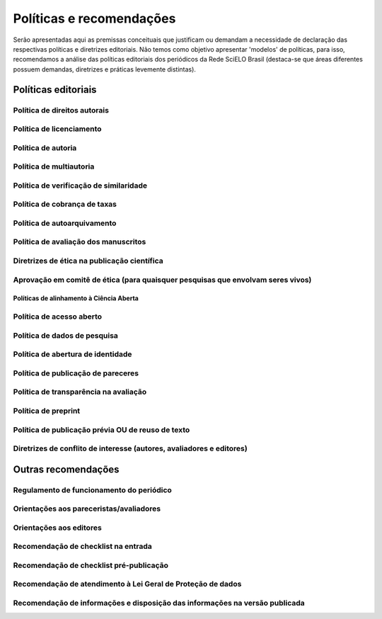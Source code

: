=========================
Políticas e recomendações
=========================

Serão apresentadas aqui as premissas conceituais que justificam ou demandam a necessidade de declaração das respectivas políticas e diretrizes editoriais. Não temos como objetivo apresentar 'modelos' de políticas, para isso, recomendamos a análise das políticas editoriais dos periódicos da Rede SciELO Brasil (destaca-se que áreas diferentes possuem demandas, diretrizes e práticas levemente distintas).

Políticas editoriais
====================

Política de direitos autorais
-----------------------------

Política de licenciamento
-------------------------

Política de autoria
-------------------

Política de multiautoria
------------------------

Política de verificação de similaridade
---------------------------------------

Política de cobrança de taxas
-----------------------------

Política de autoarquivamento
----------------------------

Política de avaliação dos manuscritos
-------------------------------------

Diretrizes de ética na publicação científica
--------------------------------------------

Aprovação em comitê de ética (para quaisquer pesquisas que envolvam seres vivos)
--------------------------------------------------------------------------------

-----------------------------------------
Políticas de alinhamento à Ciência Aberta
-----------------------------------------

Política de acesso aberto
-------------------------

Política de dados de pesquisa
-----------------------------

Política de abertura de identidade
----------------------------------

Política de publicação de pareceres
-----------------------------------

Política de transparência na avaliação
--------------------------------------

Política de preprint
--------------------

Política de publicação prévia OU de reuso de texto
--------------------------------------------------

Diretrizes de conflito de interesse (autores, avaliadores e editores)
---------------------------------------------------------------------


Outras recomendações
====================

Regulamento de funcionamento do periódico
-----------------------------------------

Orientações aos pareceristas/avaliadores
----------------------------------------

Orientações aos editores
------------------------

Recomendação de checklist na entrada
------------------------------------

Recomendação de checklist pré-publicação
----------------------------------------

Recomendação de atendimento à Lei Geral de Proteção de dados
------------------------------------------------------------

Recomendação de informações e disposição das informações na versão publicada
----------------------------------------------------------------------------
